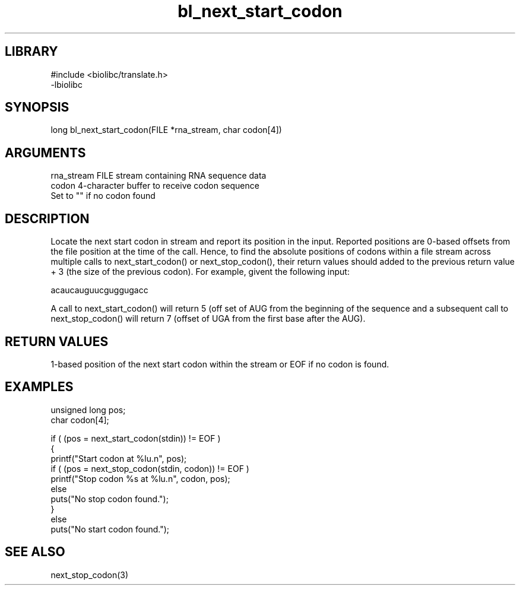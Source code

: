 \" Generated by c2man from bl_next_start_codon.c
.TH bl_next_start_codon 3

.SH LIBRARY
\" Indicate #includes, library name, -L and -l flags
.nf
.na
#include <biolibc/translate.h>
-lbiolibc
.ad
.fi

\" Convention:
\" Underline anything that is typed verbatim - commands, etc.
.SH SYNOPSIS
.PP
long    bl_next_start_codon(FILE *rna_stream, char codon[4])

.SH ARGUMENTS
.nf
.na
rna_stream  FILE stream containing RNA sequence data
codon       4-character buffer to receive codon sequence
Set to "" if no codon found
.ad
.fi

.SH DESCRIPTION

Locate the next start codon in stream and report its position in
the input.  Reported positions are 0-based offsets from the file
position at the time of the call.  Hence, to find the absolute
positions of codons within a file stream across multiple calls to
next_start_codon() or next_stop_codon(), their return values should
added to the previous return value + 3 (the size of the previous
codon).  For example, givent the following input:

acaucauguucguggugacc

A call to next_start_codon() will return 5 (off set of AUG from the
beginning of the sequence and a subsequent call to next_stop_codon()
will return 7 (offset of UGA from the first base after the AUG).

.SH RETURN VALUES

1-based position of the next start codon within the stream
or EOF if no codon is found.

.SH EXAMPLES
.nf
.na

unsigned long   pos;
char            codon[4];

if ( (pos = next_start_codon(stdin)) != EOF )
{
    printf("Start codon at %lu.n", pos);
    if ( (pos = next_stop_codon(stdin, codon)) != EOF )
        printf("Stop codon %s at %lu.n", codon, pos);
    else
        puts("No stop codon found.");
}
else
    puts("No start codon found.");
.ad
.fi

.SH SEE ALSO

next_stop_codon(3)

